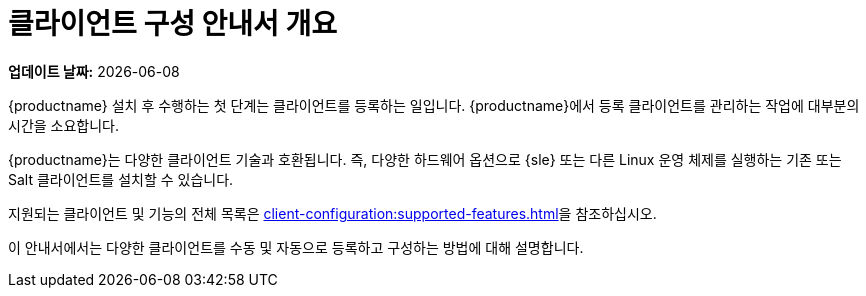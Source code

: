 [[client-cfg-overview]]
= 클라이언트 구성 안내서 개요

**업데이트 날짜:** {docdate}

{productname} 설치 후 수행하는 첫 단계는 클라이언트를 등록하는 일입니다. {productname}에서 등록 클라이언트를 관리하는 작업에 대부분의 시간을 소요합니다.

{productname}는 다양한 클라이언트 기술과 호환됩니다. 즉, 다양한 하드웨어 옵션으로 {sle} 또는 다른 Linux 운영 체제를 실행하는 기존 또는 Salt 클라이언트를 설치할 수 있습니다.

지원되는 클라이언트 및 기능의 전체 목록은 xref:client-configuration:supported-features.adoc[]을 참조하십시오.

이 안내서에서는 다양한 클라이언트를 수동 및 자동으로 등록하고 구성하는 방법에 대해 설명합니다.

